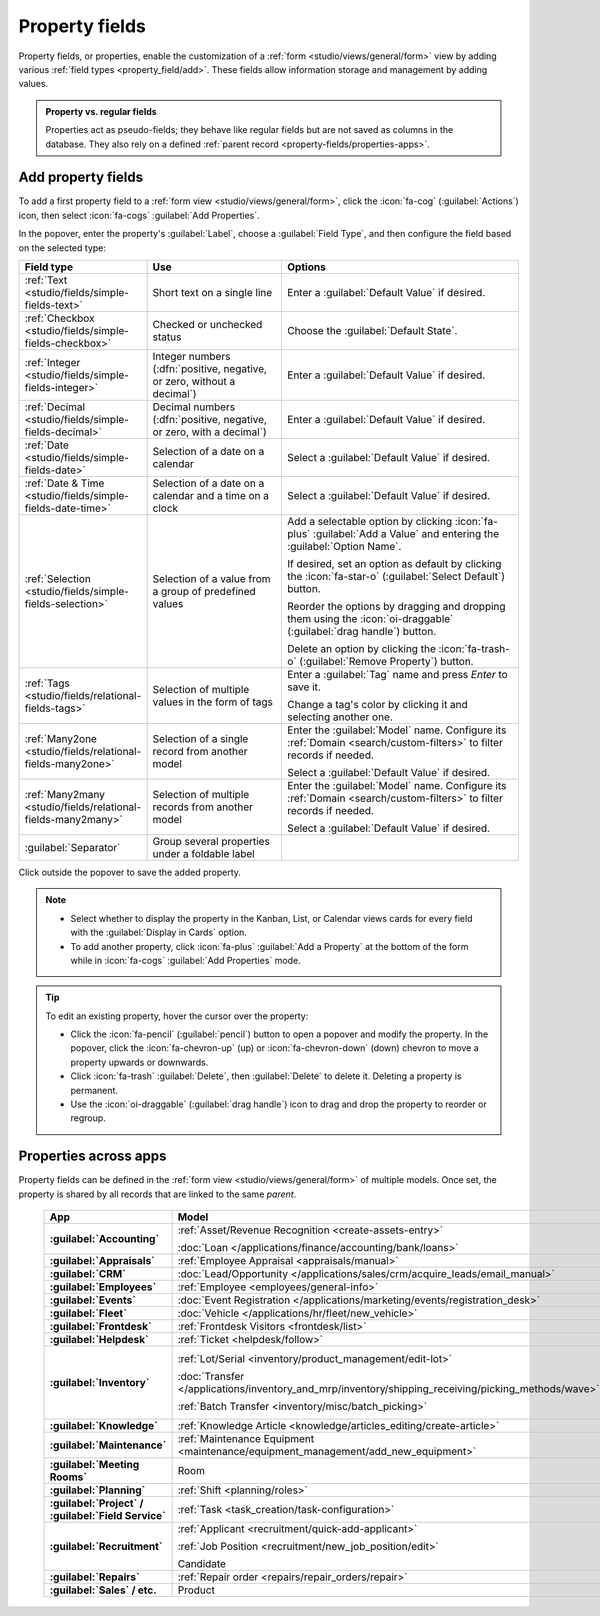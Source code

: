 ===============
Property fields
===============

Property fields, or properties, enable the customization of a :ref:`form
<studio/views/general/form>` view by adding various :ref:`field types <property_field/add>`. These
fields allow information storage and management by adding values.

.. admonition:: Property vs. regular fields

   Properties act as pseudo-fields; they behave like regular fields but are not saved as columns in
   the database. They also rely on a defined :ref:`parent record <property-fields/properties-apps>`.

   .. example::
      Adding a property to a *task* inserts a field in *all tasks* within the *same
      project* while other projects' tasks remain unaffected.

.. _property_field/add:

Add property fields
-------------------

To add a first property field to a :ref:`form view <studio/views/general/form>`, click the
:icon:`fa-cog` (:guilabel:`Actions`) icon, then select :icon:`fa-cogs` :guilabel:`Add Properties`.

In the popover, enter the property's :guilabel:`Label`, choose a :guilabel:`Field Type`, and then
configure the field based on the selected type:

.. list-table::
   :header-rows: 1
   :widths: 15 30 55

   * - Field type
     - Use
     - Options
   * - :ref:`Text <studio/fields/simple-fields-text>`
     - Short text on a single line
     - Enter a :guilabel:`Default Value` if desired.
   * - :ref:`Checkbox <studio/fields/simple-fields-checkbox>`
     - Checked or unchecked status
     - Choose the :guilabel:`Default State`.
   * - :ref:`Integer <studio/fields/simple-fields-integer>`
     - Integer numbers (:dfn:`positive, negative, or zero, without a decimal`)
     - Enter a :guilabel:`Default Value` if desired.
   * - :ref:`Decimal <studio/fields/simple-fields-decimal>`
     - Decimal numbers (:dfn:`positive, negative, or zero, with a decimal`)
     - Enter a :guilabel:`Default Value` if desired.
   * - :ref:`Date <studio/fields/simple-fields-date>`
     - Selection of a date on a calendar
     - Select a :guilabel:`Default Value` if desired.
   * - :ref:`Date & Time <studio/fields/simple-fields-date-time>`
     - Selection of a date on a calendar and a time on a clock
     - Select a :guilabel:`Default Value` if desired.
   * - :ref:`Selection <studio/fields/simple-fields-selection>`
     - Selection of a value from a group of predefined values
     - Add a selectable option by clicking :icon:`fa-plus` :guilabel:`Add a Value` and entering the
       :guilabel:`Option Name`.

       If desired, set an option as default by clicking the :icon:`fa-star-o`
       (:guilabel:`Select Default`) button.

       Reorder the options by dragging and dropping them using the :icon:`oi-draggable`
       (:guilabel:`drag handle`) button.

       Delete an option by clicking the :icon:`fa-trash-o` (:guilabel:`Remove Property`) button.
   * - :ref:`Tags <studio/fields/relational-fields-tags>`
     - Selection of multiple values in the form of tags
     - Enter a :guilabel:`Tag` name and press `Enter` to save it.

       Change a tag's color by clicking it and selecting another one.
   * - :ref:`Many2one <studio/fields/relational-fields-many2one>`
     - Selection of a single record from another model
     - Enter the :guilabel:`Model` name. Configure its :ref:`Domain <search/custom-filters>` to
       filter records if needed.

       Select a :guilabel:`Default Value` if desired.
   * - :ref:`Many2many <studio/fields/relational-fields-many2many>`
     - Selection of multiple records from another model
     - Enter the :guilabel:`Model` name. Configure its :ref:`Domain <search/custom-filters>` to
       filter records if needed.

       Select a :guilabel:`Default Value` if desired.
   * - :guilabel:`Separator`
     - Group several properties under a foldable label
     -

Click outside the popover to save the added property.

.. note::
   - Select whether to display the property in the Kanban, List, or Calendar views cards for every
     field with the :guilabel:`Display in Cards` option.
   - To add another property, click :icon:`fa-plus` :guilabel:`Add a Property` at the bottom of the
     form while in :icon:`fa-cogs` :guilabel:`Add Properties` mode.

.. tip::
   To edit an existing property, hover the cursor over the property:

   - Click the :icon:`fa-pencil` (:guilabel:`pencil`) button to open a popover and modify the
     property. In the popover, click the :icon:`fa-chevron-up` (up) or :icon:`fa-chevron-down`
     (down) chevron to move a property upwards or downwards.
   - Click :icon:`fa-trash` :guilabel:`Delete`, then :guilabel:`Delete` to delete it. Deleting
     a property is permanent.
   - Use the :icon:`oi-draggable` (:guilabel:`drag handle`) icon to drag and drop the property to
     reorder or regroup.

.. _property-fields/properties-apps:

Properties across apps
----------------------

Property fields can be defined in the :ref:`form view <studio/views/general/form>` of multiple
models. Once set, the property is shared by all records that are linked to the same *parent*.

  .. list-table::
        :widths: 20 40 40
        :header-rows: 1
        :stub-columns: 1

        * - App
          - Model
          - Parent
        * - :guilabel:`Accounting`
          - :ref:`Asset/Revenue Recognition <create-assets-entry>`

            :doc:`Loan </applications/finance/accounting/bank/loans>`
          - :ref:`Asset model <assets/asset-model>`

            :ref:`Journal <cheat_sheet/journals>`
        * - :guilabel:`Appraisals`
          - :ref:`Employee Appraisal <appraisals/manual>`
          - :ref:`Department <employee/create-departments>`
        * - :guilabel:`CRM`
          - :doc:`Lead/Opportunity </applications/sales/crm/acquire_leads/email_manual>`
          - :ref:`Sales team <crm/sales-team-dashboard>`
        * - :guilabel:`Employees`
          - :ref:`Employee <employees/general-info>`
          - :ref:`Company <employees/general-info>`
        * - :guilabel:`Events`
          - :doc:`Event Registration </applications/marketing/events/registration_desk>`
          - :ref:`Event <events/new-event>`
        * - :guilabel:`Fleet`
          - :doc:`Vehicle </applications/hr/fleet/new_vehicle>`
          - :ref:`Vehicle model <fleet/add-model>`
        * - :guilabel:`Frontdesk`
          - :ref:`Frontdesk Visitors <frontdesk/list>`
          - :ref:`Station <frontdesk/stations>`
        * - :guilabel:`Helpdesk`
          - :ref:`Ticket <helpdesk/follow>`
          - :ref:`Helpdesk team <helpdesk/create-team>`
        * - :guilabel:`Inventory`
          - :ref:`Lot/Serial <inventory/product_management/edit-lot>`

            :doc:`Transfer
            </applications/inventory_and_mrp/inventory/shipping_receiving/picking_methods/wave>`

            :ref:`Batch Transfer <inventory/misc/batch_picking>`
          - :ref:`Product variant <product-variants/add-product-variants>`

            :ref:`Operation type <inventory/product_management/operation-type-setting>`

            :ref:`Operation type <inventory/product_management/operation-type-setting>`
        * - :guilabel:`Knowledge`
          - :ref:`Knowledge Article <knowledge/articles_editing/create-article>`
          - :ref:`Parent article <knowledge/articles_editing/create-article>`
        * - :guilabel:`Maintenance`
          - :ref:`Maintenance Equipment <maintenance/equipment_management/add_new_equipment>`
          - :ref:`Equipment category <maintenance/equipment_management/add_new_equipment>`
        * - :guilabel:`Meeting Rooms`
          - Room
          - Office
        * - :guilabel:`Planning`
          - :ref:`Shift <planning/roles>`
          - :ref:`Role <planning/roles>`
        * - :guilabel:`Project` / :guilabel:`Field Service`
          - :ref:`Task <task_creation/task-configuration>`
          - :ref:`Project <project_management/configuration>`
        * - :guilabel:`Recruitment`
          - :ref:`Applicant <recruitment/quick-add-applicant>`

            :ref:`Job Position <recruitment/new_job_position/edit>`

            Candidate
          - :ref:`Job position <job-position/create-job-position>`

            :ref:`Company <general/companies/company>`

            :ref:`Company <general/companies/company>`
        * - :guilabel:`Repairs`
          - :ref:`Repair order <repairs/repair_orders/repair>`
          - :ref:`Company <general/companies/company>`
        * - :guilabel:`Sales` / etc.
          - Product
          - Category
